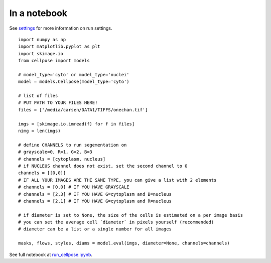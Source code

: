 In a notebook 
-----------------------

See `settings <settings.html>`__ for more information on run settings.

::

    import numpy as np
    import matplotlib.pyplot as plt
    import skimage.io
    from cellpose import models

    # model_type='cyto' or model_type='nuclei'
    model = models.Cellpose(model_type='cyto')

    # list of files
    # PUT PATH TO YOUR FILES HERE!
    files = ['/media/carsen/DATA1/TIFFS/onechan.tif']

    imgs = [skimage.io.imread(f) for f in files]
    nimg = len(imgs)

    # define CHANNELS to run segementation on
    # grayscale=0, R=1, G=2, B=3
    # channels = [cytoplasm, nucleus]
    # if NUCLEUS channel does not exist, set the second channel to 0
    channels = [[0,0]]
    # IF ALL YOUR IMAGES ARE THE SAME TYPE, you can give a list with 2 elements
    # channels = [0,0] # IF YOU HAVE GRAYSCALE
    # channels = [2,3] # IF YOU HAVE G=cytoplasm and B=nucleus
    # channels = [2,1] # IF YOU HAVE G=cytoplasm and R=nucleus

    # if diameter is set to None, the size of the cells is estimated on a per image basis
    # you can set the average cell `diameter` in pixels yourself (recommended) 
    # diameter can be a list or a single number for all images
    
    masks, flows, styles, diams = model.eval(imgs, diameter=None, channels=channels)


See full notebook at `run_cellpose.ipynb`_. 

.. _run_cellpose.ipynb: https://nbviewer.jupyter.org/github/MouseLand/cellpose/blob/master/notebooks/run_cellpose.ipynb
